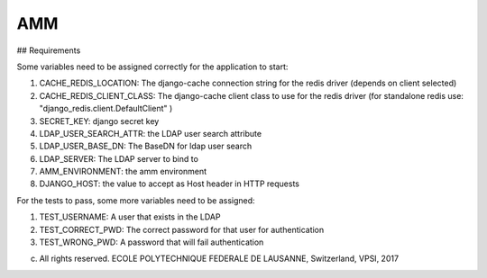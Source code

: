 =================
AMM
=================

## Requirements

Some variables need to be assigned correctly for the application to start:

#. CACHE_REDIS_LOCATION: The django-cache connection string for the redis driver (depends on client selected)
#. CACHE_REDIS_CLIENT_CLASS: The django-cache client class to use for the redis driver (for standalone redis use: "django_redis.client.DefaultClient" )
#. SECRET_KEY: django secret key
#. LDAP_USER_SEARCH_ATTR: the LDAP user search attribute
#. LDAP_USER_BASE_DN: The BaseDN for ldap user search
#. LDAP_SERVER: The LDAP server to bind to
#. AMM_ENVIRONMENT: the amm environment
#. DJANGO_HOST: the value to accept as Host header in HTTP requests


For the tests to pass, some more variables need to be assigned:

#. TEST_USERNAME: A user that exists in the LDAP
#. TEST_CORRECT_PWD: The correct password for that user for authentication
#. TEST_WRONG_PWD: A password that will fail authentication

(c) All rights reserved. ECOLE POLYTECHNIQUE FEDERALE DE LAUSANNE, Switzerland, VPSI, 2017
